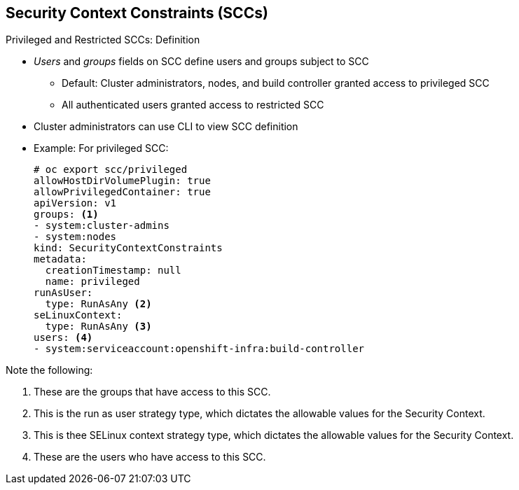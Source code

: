 == Security Context Constraints (SCCs)


.Privileged and Restricted SCCs: Definition

* _Users_ and _groups_ fields on SCC define users and groups subject to SCC
** Default: Cluster administrators, nodes, and build controller granted access
 to privileged SCC
** All authenticated users granted access to restricted SCC

* Cluster administrators can use CLI to view SCC definition
* Example: For privileged SCC:
+
----
# oc export scc/privileged
allowHostDirVolumePlugin: true
allowPrivilegedContainer: true
apiVersion: v1
groups: <1>
- system:cluster-admins
- system:nodes
kind: SecurityContextConstraints
metadata:
  creationTimestamp: null
  name: privileged
runAsUser:
  type: RunAsAny <2>
seLinuxContext:
  type: RunAsAny <3>
users: <4>
- system:serviceaccount:openshift-infra:build-controller
----

Note the following:

. These are the groups that have access to this SCC.
. This is the run as user strategy type, which dictates the allowable values for
the Security Context.
. This is thee SELinux context strategy type, which dictates the allowable
values for the Security Context.
. These are the users who have access to this SCC.


ifdef::showscript[]
=== Transcript

The _users_ and _groups_ fields on the SCC define the users and groups that are
 subject to the SCC.
By default, cluster administrators, nodes, and the build controller are granted
 access to the privileged SCC.
All authenticated users are granted access to the restricted SCC.

Cluster administrators can use the CLI to view the definition for each SCC. The
 example here shows output for the privileged SCC.
endif::showscript[]
